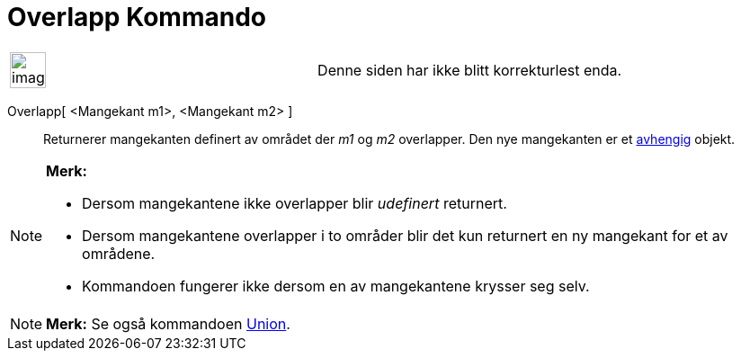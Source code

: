 = Overlapp Kommando
:page-en: commands/IntersectRegion
ifdef::env-github[:imagesdir: /nb/modules/ROOT/assets/images]

[width="100%",cols="50%,50%",]
|===
a|
image:Ambox_content.png[image,width=40,height=40]

|Denne siden har ikke blitt korrekturlest enda.
|===

Overlapp[ <Mangekant m1>, <Mangekant m2> ]::
  Returnerer mangekanten definert av området der _m1_ og _m2_ overlapper. Den nye mangekanten er et
  xref:/Frie_objekt_avhengige_objekt_og_hjelpeobjekt.adoc[avhengig] objekt.

[NOTE]
====

*Merk:*

* Dersom mangekantene ikke overlapper blir _udefinert_ returnert.
* Dersom mangekantene overlapper i to områder blir det kun returnert en ny mangekant for et av områdene.
* Kommandoen fungerer ikke dersom en av mangekantene krysser seg selv.

====

[NOTE]
====

*Merk:* Se også kommandoen xref:/commands/Union.adoc[Union].

====
